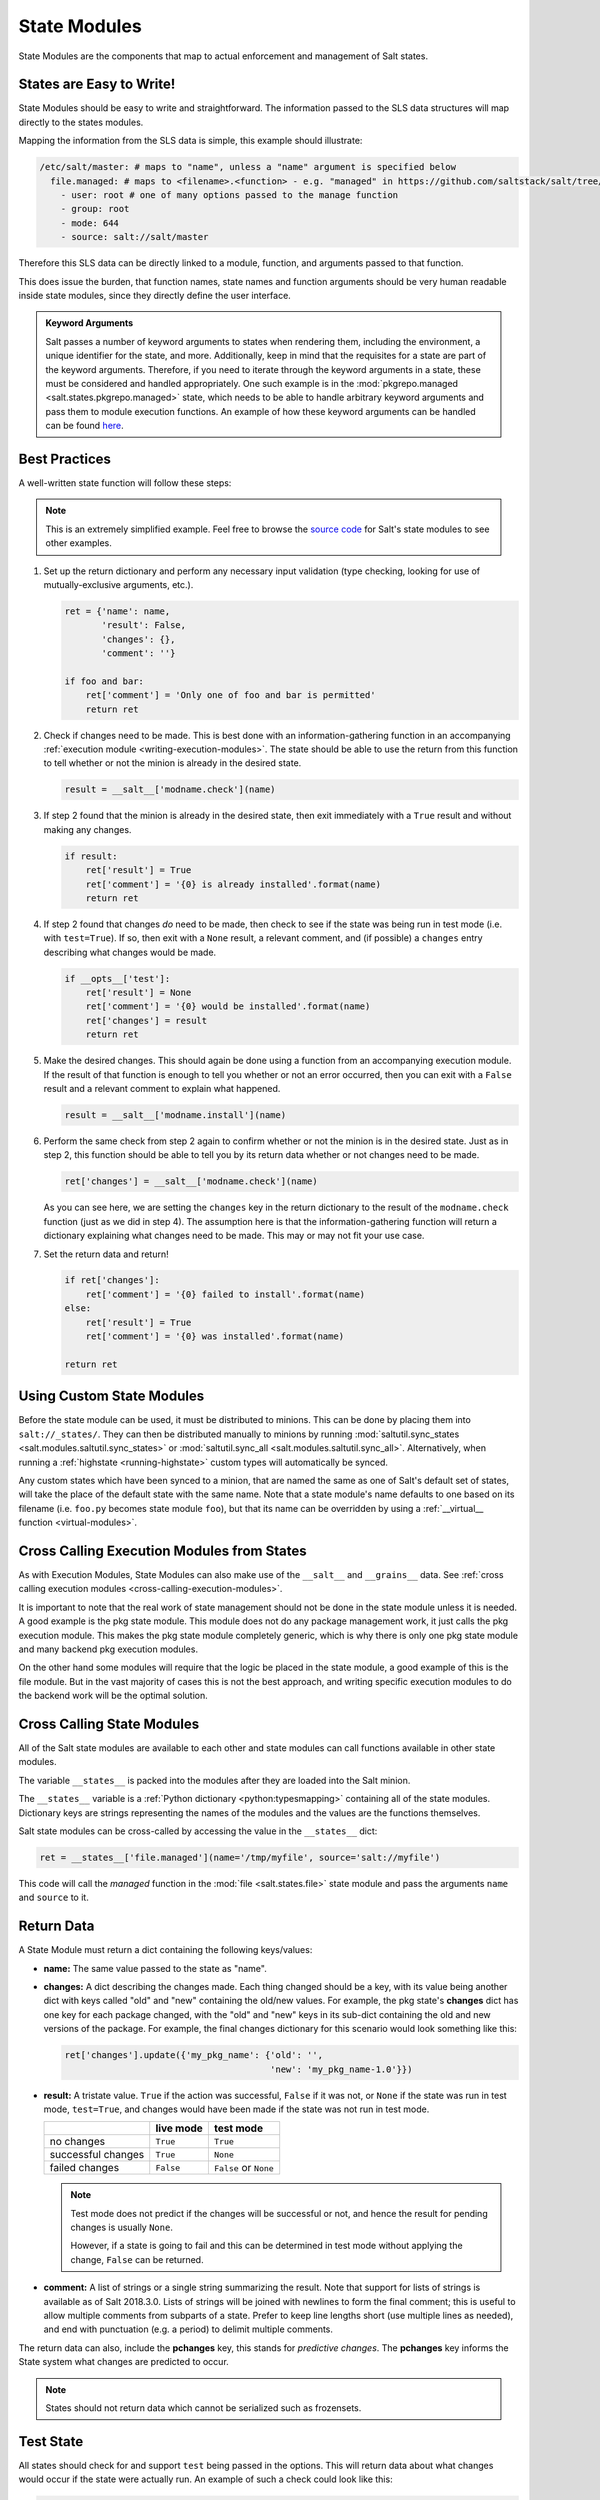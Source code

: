 .. _state-modules:

=============
State Modules
=============

State Modules are the components that map to actual enforcement and management
of Salt states.

.. _writing-state-modules:

States are Easy to Write!
=========================

State Modules should be easy to write and straightforward. The information
passed to the SLS data structures will map directly to the states modules.

Mapping the information from the SLS data is simple, this example should
illustrate:

.. code-block:: yaml

    /etc/salt/master: # maps to "name", unless a "name" argument is specified below
      file.managed: # maps to <filename>.<function> - e.g. "managed" in https://github.com/saltstack/salt/tree/develop/salt/states/file.py
        - user: root # one of many options passed to the manage function
        - group: root
        - mode: 644
        - source: salt://salt/master

Therefore this SLS data can be directly linked to a module, function, and
arguments passed to that function.

This does issue the burden, that function names, state names and function
arguments should be very human readable inside state modules, since they
directly define the user interface.

.. admonition:: Keyword Arguments

    Salt passes a number of keyword arguments to states when rendering them,
    including the environment, a unique identifier for the state, and more.
    Additionally, keep in mind that the requisites for a state are part of the
    keyword arguments. Therefore, if you need to iterate through the keyword
    arguments in a state, these must be considered and handled appropriately.
    One such example is in the :mod:`pkgrepo.managed
    <salt.states.pkgrepo.managed>` state, which needs to be able to handle
    arbitrary keyword arguments and pass them to module execution functions.
    An example of how these keyword arguments can be handled can be found
    here_.

    .. _here: https://github.com/saltstack/salt/blob/v0.16.2/salt/states/pkgrepo.py#L163-183


Best Practices
==============

A well-written state function will follow these steps:

.. note::
    This is an extremely simplified example. Feel free to browse the `source
    code`_ for Salt's state modules to see other examples.

    .. _`source code`: https://github.com/saltstack/salt/tree/develop/salt/states

1. Set up the return dictionary and perform any necessary input validation
   (type checking, looking for use of mutually-exclusive arguments, etc.).

   .. code-block:: python

       ret = {'name': name,
              'result': False,
              'changes': {},
              'comment': ''}

       if foo and bar:
           ret['comment'] = 'Only one of foo and bar is permitted'
           return ret

2. Check if changes need to be made. This is best done with an
   information-gathering function in an accompanying :ref:`execution module
   <writing-execution-modules>`. The state should be able to use the return
   from this function to tell whether or not the minion is already in the
   desired state.

   .. code-block:: python

       result = __salt__['modname.check'](name)

3. If step 2 found that the minion is already in the desired state, then exit
   immediately with a ``True`` result and without making any changes.

   .. code-block:: python

       if result:
           ret['result'] = True
           ret['comment'] = '{0} is already installed'.format(name)
           return ret

4. If step 2 found that changes *do* need to be made, then check to see if the
   state was being run in test mode (i.e. with ``test=True``). If so, then exit
   with a ``None`` result, a relevant comment, and (if possible) a ``changes``
   entry describing what changes would be made.

   .. code-block:: python

       if __opts__['test']:
           ret['result'] = None
           ret['comment'] = '{0} would be installed'.format(name)
           ret['changes'] = result
           return ret

5. Make the desired changes. This should again be done using a function from an
   accompanying execution module. If the result of that function is enough to
   tell you whether or not an error occurred, then you can exit with a
   ``False`` result and a relevant comment to explain what happened.

   .. code-block:: python

       result = __salt__['modname.install'](name)

6. Perform the same check from step 2 again to confirm whether or not the
   minion is in the desired state. Just as in step 2, this function should be
   able to tell you by its return data whether or not changes need to be made.

   .. code-block:: python

       ret['changes'] = __salt__['modname.check'](name)

   As you can see here, we are setting the ``changes`` key in the return
   dictionary to the result of the ``modname.check`` function (just as we did
   in step 4). The assumption here is that the information-gathering function
   will return a dictionary explaining what changes need to be made. This may
   or may not fit your use case.

7. Set the return data and return!

   .. code-block:: python

       if ret['changes']:
           ret['comment'] = '{0} failed to install'.format(name)
       else:
           ret['result'] = True
           ret['comment'] = '{0} was installed'.format(name)

       return ret

Using Custom State Modules
==========================

Before the state module can be used, it must be distributed to minions. This
can be done by placing them into ``salt://_states/``. They can then be
distributed manually to minions by running :mod:`saltutil.sync_states
<salt.modules.saltutil.sync_states>` or :mod:`saltutil.sync_all
<salt.modules.saltutil.sync_all>`. Alternatively, when running a
:ref:`highstate <running-highstate>` custom types will automatically be synced.

Any custom states which have been synced to a minion, that are named the same
as one of Salt's default set of states, will take the place of the default
state with the same name. Note that a state module's name defaults to one based
on its filename (i.e. ``foo.py`` becomes state module ``foo``), but that its
name can be overridden by using a :ref:`__virtual__ function
<virtual-modules>`.

Cross Calling Execution Modules from States
===========================================

As with Execution Modules, State Modules can also make use of the ``__salt__``
and ``__grains__`` data. See :ref:`cross calling execution modules
<cross-calling-execution-modules>`.

It is important to note that the real work of state management should not be
done in the state module unless it is needed. A good example is the pkg state
module. This module does not do any package management work, it just calls the
pkg execution module. This makes the pkg state module completely generic, which
is why there is only one pkg state module and many backend pkg execution
modules.

On the other hand some modules will require that the logic be placed in the
state module, a good example of this is the file module. But in the vast
majority of cases this is not the best approach, and writing specific
execution modules to do the backend work will be the optimal solution.

.. _cross-calling-state-modules:

Cross Calling State Modules
===========================

All of the Salt state modules are available to each other and state modules can call
functions available in other state modules.

The variable ``__states__`` is packed into the modules after they are loaded into
the Salt minion.

The ``__states__`` variable is a :ref:`Python dictionary <python:typesmapping>`
containing all of the state modules. Dictionary keys are strings representing
the names of the modules and the values are the functions themselves.

Salt state modules can be cross-called by accessing the value in the
``__states__`` dict:

.. code-block:: python

    ret = __states__['file.managed'](name='/tmp/myfile', source='salt://myfile')

This code will call the `managed` function in the :mod:`file
<salt.states.file>` state module and pass the arguments ``name`` and ``source``
to it.

.. _state-return-data:

Return Data
===========

A State Module must return a dict containing the following keys/values:

- **name:** The same value passed to the state as "name".
- **changes:** A dict describing the changes made. Each thing changed should
  be a key, with its value being another dict with keys called "old" and "new"
  containing the old/new values. For example, the pkg state's **changes** dict
  has one key for each package changed, with the "old" and "new" keys in its
  sub-dict containing the old and new versions of the package. For example,
  the final changes dictionary for this scenario would look something like this:

  .. code-block:: python

    ret['changes'].update({'my_pkg_name': {'old': '',
                                           'new': 'my_pkg_name-1.0'}})


- **result:** A tristate value.  ``True`` if the action was successful,
  ``False`` if it was not, or ``None`` if the state was run in test mode,
  ``test=True``, and changes would have been made if the state was not run in
  test mode.

  +--------------------+-----------+------------------------+
  |                    | live mode | test mode              |
  +====================+===========+========================+
  | no changes         | ``True``  | ``True``               |
  +--------------------+-----------+------------------------+
  | successful changes | ``True``  | ``None``               |
  +--------------------+-----------+------------------------+
  | failed changes     | ``False`` | ``False`` or ``None``  |
  +--------------------+-----------+------------------------+

  .. note::

      Test mode does not predict if the changes will be successful or not,
      and hence the result for pending changes is usually ``None``.

      However, if a state is going to fail and this can be determined
      in test mode without applying the change, ``False`` can be returned.

- **comment:** A list of strings or a single string summarizing the result.
  Note that support for lists of strings is available as of Salt 2018.3.0.
  Lists of strings will be joined with newlines to form the final comment;
  this is useful to allow multiple comments from subparts of a state.
  Prefer to keep line lengths short (use multiple lines as needed),
  and end with punctuation (e.g. a period) to delimit multiple comments.

The return data can also, include the **pchanges** key, this stands for
`predictive changes`. The **pchanges** key informs the State system what
changes are predicted to occur.

.. note::

    States should not return data which cannot be serialized such as frozensets.

Test State
==========

All states should check for and support ``test`` being passed in the options.
This will return data about what changes would occur if the state were actually
run. An example of such a check could look like this:

.. code-block:: python

    # Return comment of changes if test.
    if __opts__['test']:
        ret['result'] = None
        ret['comment'] = 'State Foo will execute with param {0}'.format(bar)
        return ret

Make sure to test and return before performing any real actions on the minion.

.. note::

    Be sure to refer to the ``result`` table listed above and displaying any
    possible changes when writing support for ``test``. Looking for changes in
    a state is essential to ``test=true`` functionality. If a state is predicted
    to have no changes when ``test=true`` (or ``test: true`` in a config file)
    is used, then the result of the final state **should not** be ``None``.

Watcher Function
================

If the state being written should support the watch requisite then a watcher
function needs to be declared. The watcher function is called whenever the
watch requisite is invoked and should be generic to the behavior of the state
itself.

The watcher function should accept all of the options that the normal state
functions accept (as they will be passed into the watcher function).

A watcher function typically is used to execute state specific reactive
behavior, for instance, the watcher for the service module restarts the
named service and makes it useful for the watcher to make the service
react to changes in the environment.

The watcher function also needs to return the same data that a normal state
function returns.


Mod_init Interface
==================

Some states need to execute something only once to ensure that an environment
has been set up, or certain conditions global to the state behavior can be
predefined. This is the realm of the mod_init interface.

A state module can have a function called **mod_init** which executes when the
first state of this type is called. This interface was created primarily to
improve the pkg state. When packages are installed the package metadata needs
to be refreshed, but refreshing the package metadata every time a package is
installed is wasteful. The mod_init function for the pkg state sets a flag down
so that the first, and only the first, package installation attempt will refresh
the package database (the package database can of course be manually called to
refresh via the ``refresh`` option in the pkg state).

The mod_init function must accept the **Low State Data** for the given
executing state as an argument. The low state data is a dict and can be seen by
executing the state.show_lowstate function. Then the mod_init function must
return a bool. If the return value is True, then the mod_init function will not
be executed again, meaning that the needed behavior has been set up. Otherwise,
if the mod_init function returns False, then the function will be called the
next time.

A good example of the mod_init function is found in the pkg state module:

.. code-block:: python

    def mod_init(low):
        '''
        Refresh the package database here so that it only needs to happen once
        '''
        if low['fun'] == 'installed' or low['fun'] == 'latest':
            rtag = __gen_rtag()
            if not os.path.exists(rtag):
                open(rtag, 'w+').write('')
            return True
        else:
            return False

The mod_init function in the pkg state accepts the low state data as ``low``
and then checks to see if the function being called is going to install
packages, if the function is not going to install packages then there is no
need to refresh the package database. Therefore if the package database is
prepared to refresh, then return True and the mod_init will not be called
the next time a pkg state is evaluated, otherwise return False and the mod_init
will be called next time a pkg state is evaluated.

Log Output
==========

You can call the logger from custom modules to write messages to the minion
logs. The following code snippet demonstrates writing log messages:

.. code-block:: python

    import logging

    log = logging.getLogger(__name__)

    log.info('Here is Some Information')
    log.warning('You Should Not Do That')
    log.error('It Is Busted')


Strings and Unicode
===================

A state module author should always assume that strings fed to the module
have already decoded from strings into Unicode. In Python 2, these will
be of type 'Unicode' and in Python 3 they will be of type ``str``. Calling
from a state to other Salt sub-systems, such as execution modules should
pass Unicode (or bytes if passing binary data). In the rare event that a state needs to write directly
to disk, Unicode should be encoded to a string immediately before writing
to disk. An author may use ``__salt_system_encoding__`` to learn what the
encoding type of the system is. For example,
`'my_string'.encode(__salt_system_encoding__')`.


Full State Module Example
=========================

The following is a simplistic example of a full state module and function.
Remember to call out to execution modules to perform all the real work. The
state module should only perform "before" and "after" checks.

1.  Make a custom state module by putting the code into a file at the following
    path: **/srv/salt/_states/my_custom_state.py**.

2.  Distribute the custom state module to the minions:

    .. code-block:: bash

        salt '*' saltutil.sync_states

3.  Write a new state to use the custom state by making a new state file, for
    instance **/srv/salt/my_custom_state.sls**.

4.  Add the following SLS configuration to the file created in Step 3:

    .. code-block:: yaml

        human_friendly_state_id:        # An arbitrary state ID declaration.
          my_custom_state:              # The custom state module name.
            - enforce_custom_thing      # The function in the custom state module.
            - name: a_value             # Maps to the ``name`` parameter in the custom function.
            - foo: Foo                  # Specify the required ``foo`` parameter.
            - bar: False                # Override the default value for the ``bar`` parameter.

Example state module
--------------------

.. code-block:: python

    import salt.exceptions

    def enforce_custom_thing(name, foo, bar=True):
        '''
        Enforce the state of a custom thing

        This state module does a custom thing. It calls out to the execution module
        ``my_custom_module`` in order to check the current system and perform any
        needed changes.

        name
            The thing to do something to
        foo
            A required argument
        bar : True
            An argument with a default value
        '''
        ret = {
            'name': name,
            'changes': {},
            'result': False,
            'comment': '',
            'pchanges': {},
            }

        # Start with basic error-checking. Do all the passed parameters make sense
        # and agree with each-other?
        if bar == True and foo.startswith('Foo'):
            raise salt.exceptions.SaltInvocationError(
                'Argument "foo" cannot start with "Foo" if argument "bar" is True.')

        # Check the current state of the system. Does anything need to change?
        current_state = __salt__['my_custom_module.current_state'](name)

        if current_state == foo:
            ret['result'] = True
            ret['comment'] = 'System already in the correct state'
            return ret

        # The state of the system does need to be changed. Check if we're running
        # in ``test=true`` mode.
        if __opts__['test'] == True:
            ret['comment'] = 'The state of "{0}" will be changed.'.format(name)
            ret['pchanges'] = {
                'old': current_state,
                'new': 'Description, diff, whatever of the new state',
            }

            # Return ``None`` when running with ``test=true``.
            ret['result'] = None

            return ret

        # Finally, make the actual change and return the result.
        new_state = __salt__['my_custom_module.change_state'](name, foo)

        ret['comment'] = 'The state of "{0}" was changed!'.format(name)

        ret['changes'] = {
            'old': current_state,
            'new': new_state,
        }

        ret['result'] = True

        return ret
